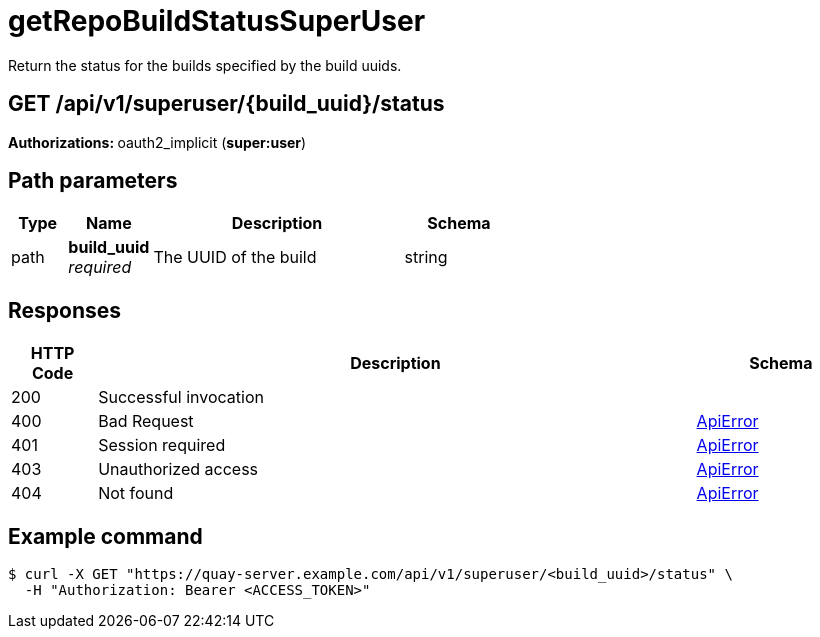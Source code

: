 :_mod-docs-content-type: REFERENCE


= getRepoBuildStatusSuperUser
Return the status for the builds specified by the build uuids.

[discrete]
== GET /api/v1/superuser/{build_uuid}/status



**Authorizations: **oauth2_implicit (**super:user**)


[discrete]
== Path parameters

[options="header", width=100%, cols=".^2a,.^3a,.^9a,.^4a"]
|===
|Type|Name|Description|Schema
|path|**build_uuid** + 
_required_|The UUID of the build|string
|===


[discrete]
== Responses

[options="header", width=100%, cols=".^2a,.^14a,.^4a"]
|===
|HTTP Code|Description|Schema
|200|Successful invocation|
|400|Bad Request|&lt;&lt;_apierror,ApiError&gt;&gt;
|401|Session required|&lt;&lt;_apierror,ApiError&gt;&gt;
|403|Unauthorized access|&lt;&lt;_apierror,ApiError&gt;&gt;
|404|Not found|&lt;&lt;_apierror,ApiError&gt;&gt;
|===

[discrete]
== Example command

[source,terminal]
----
$ curl -X GET "https://quay-server.example.com/api/v1/superuser/<build_uuid>/status" \
  -H "Authorization: Bearer <ACCESS_TOKEN>"
----